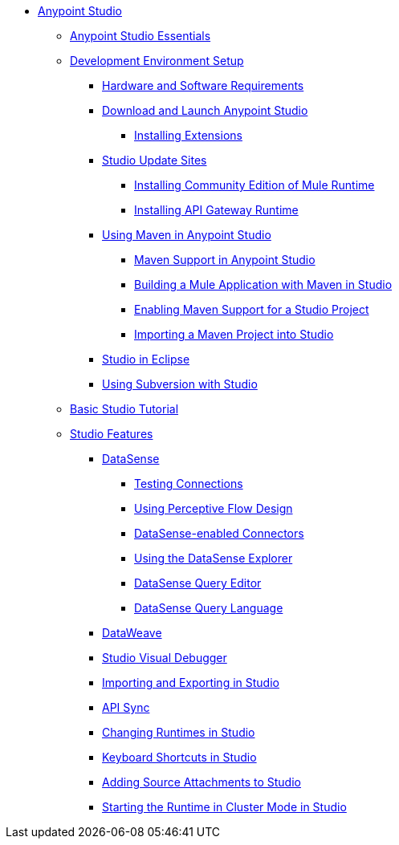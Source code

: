 // Anypoint MQ TOC File

* link:/anypoint-studio/[Anypoint Studio]
** link:/anypoint-studio/v/6/anypoint-studio-essentials[Anypoint Studio Essentials]
** link:/anypoint-studio/v/6/setting-up-your-development-environment[Development Environment Setup]
*** link:/anypoint-studio/v/6/hardware-and-software-requirements[Hardware and Software Requirements]
*** link:/anypoint-studio/v/6/download-and-launch-anypoint-studio[Download and Launch Anypoint Studio]
**** link:/anypoint-studio/v/6/installing-extensions[Installing Extensions]
*** link:/anypoint-studio/v/6/studio-update-sites[Studio Update Sites]
**** link:/anypoint-studio/v/6/adding-community-runtime[Installing Community Edition of Mule Runtime]
**** link:/anypoint-studio/v/6/install-studio-gw[Installing API Gateway Runtime]
*** link:/anypoint-studio/v/6/using-maven-in-anypoint-studio[Using Maven in Anypoint Studio]
**** link:/anypoint-studio/v/6/maven-support-in-anypoint-studio[Maven Support in Anypoint Studio]
**** link:/anypoint-studio/v/6/building-a-mule-application-with-maven-in-studio[Building a Mule Application with Maven in Studio]
**** link:/anypoint-studio/v/6/enabling-maven-support-for-a-studio-project[Enabling Maven Support for a Studio Project]
**** link:/anypoint-studio/v/6/importing-a-maven-project-into-studio[Importing a Maven Project into Studio]
*** link:/anypoint-studio/v/6/studio-in-eclipse[Studio in Eclipse]
*** link:/anypoint-studio/v/6/using-subversion-with-studio[Using Subversion with Studio]
** link:/anypoint-studio/v/6/basic-studio-tutorial[Basic Studio Tutorial]
** link:anypoint-studio/v/6.0/anypoint-studio-features[Studio Features]
*** link:/anypoint-studio/v/6/datasense[DataSense]
**** link:/anypoint-studio/v/6/testing-connections[Testing Connections]
**** link:/anypoint-studio/v/6/using-perceptive-flow-design[Using Perceptive Flow Design]
**** link:/anypoint-studio/v/6/datasense-enabled-connectors[DataSense-enabled Connectors]
**** link:/anypoint-studio/v/6/using-the-datasense-explorer[Using the DataSense Explorer]
**** link:/anypoint-studio/v/6/datasense-query-editor[DataSense Query Editor]
**** link:/anypoint-studio/v/6/datasense-query-language[DataSense Query Language]
*** link:/anypoint-studio/v/6/using-dataweave-in-studio[DataWeave]
*** link:/anypoint-studio/v/6/studio-visual-debugger[Studio Visual Debugger]
*** link:/anypoint-studio/v/6/importing-and-exporting-in-studio[Importing and Exporting in Studio]
*** link:/anypoint-studio/v/6/api-sync-reference[API Sync]
*** link:/anypoint-studio/v/6/changing-runtimes-in-studio[Changing Runtimes in Studio]
*** link:/anypoint-studio/v/6/keyboard-shortcuts-in-studio[Keyboard Shortcuts in Studio]
*** link:/anypoint-studio/v/6/adding-source-attachments-to-studio[Adding Source Attachments to Studio]
*** link:/anypoint-studio/v/6/starting-the-runtime-in-cluster-mode-in-studio[Starting the Runtime in Cluster Mode in Studio]




////

*** link:/anypoint-studio/v/6/datamapper-user-guide-and-reference[Datamapper (Deprecated)]
**** link:/anypoint-studio/v/6/datamapper-concepts[DataMapper Concepts]
**** link:/anypoint-studio/v/6/datamapper-visual-reference[DataMapper Visual Reference]
**** link:/anypoint-studio/v/6/defining-datamapper-input-and-output-metadata[Defining DataMapper Input and Output Metadata]
**** link:/anypoint-studio/v/6/defining-metadata-using-edit-fields[Defining Metadata Using Edit Fields]
**** link:/anypoint-studio/v/6/pojo-class-bindings-and-factory-classes[POJO Class Bindings and Factory Classes]
**** link:/anypoint-studio/v/6/building-a-mapping-flow-in-the-graphical-mapping-editor[Building a Mapping Flow in the Graphical Mapping Editor]
**** link:/anypoint-studio/v/6/mapping-flow-input-and-output-properties[Mapping Flow Input and Output Properties]
**** link:/anypoint-studio/v/6/datamapper-input-error-policy-for-bad-input-data[DataMapper Input Error Policy for Bad Input Data]
**** link:/anypoint-studio/v/6/using-datamapper-lookup-tables[Using DataMapper Lookup Tables]
**** link:/anypoint-studio/v/6/streaming-data-processing-with-datamapper[Streaming Data Processing with DataMapper]
**** link:/anypoint-studio/v/6/updating-metadata-in-an-existing-mapping[Updating Metadata in an Existing Mapping]
**** link:/anypoint-studio/v/6/mapping-elements-inside-lists[Mapping Elements Inside Lists]
**** link:/anypoint-studio/v/6/previewing-datamapper-results-on-sample-data[Previewing DataMapper Results on Sample Data]
**** link:/anypoint-studio/v/6/datamapper-examples[DataMapper Examples]
**** link:/anypoint-studio/v/6/datamapper-supplemental-topics[DataMapper Supplemental Topics]
**** link:/anypoint-studio/v/6/choosing-mel-or-ctl2-as-scripting-engine[Choosing MEL or CTL2 as Scripting Engine]
**** link:/anypoint-studio/v/6/datamapper-fixed-width-input-format[DataMapper Fixed Width Input Format]
**** link:/anypoint-studio/v/6/datamapper-flat-to-structured-and-structured-to-flat-mapping[DataMapper Flat-to-Structured and Structured-to-Flat Mapping]
**** link:/anypoint-studio/v/6/including-the-datamapper-plugin[Including the DataMapper Plugin]
////
